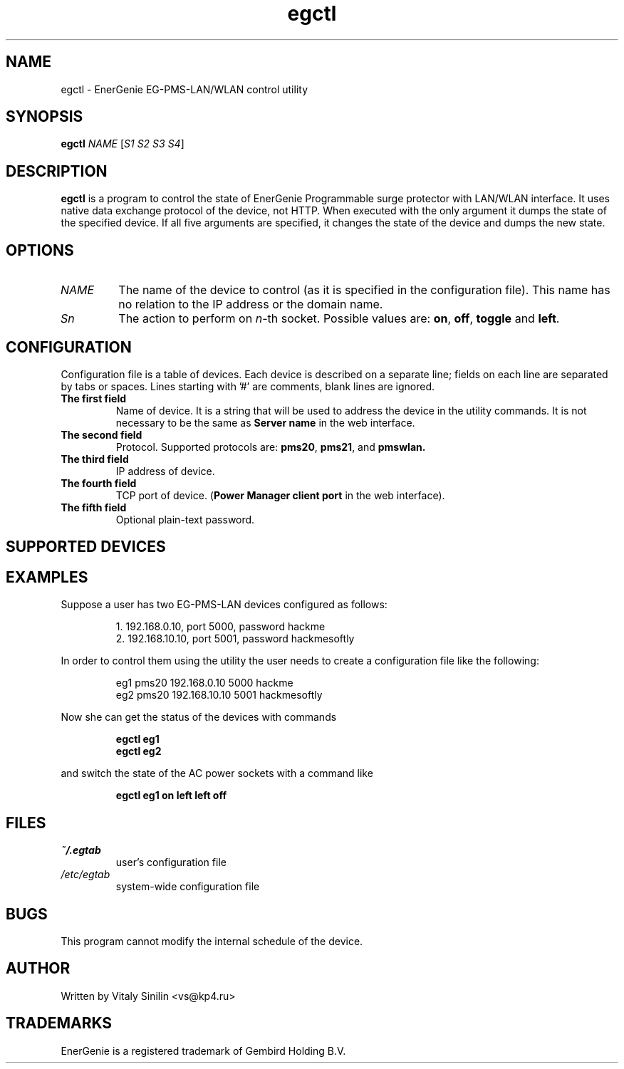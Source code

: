 .\"
.\" Copyright (c) 2014, 2017, 2023 Vitaly Sinilin <vs@kp4.ru>
.\"
.\" See the included COPYING file.
.\"
.TH egctl 1 "2 Jan 2023" egctl
.SH NAME
egctl \- EnerGenie EG-PMS-LAN/WLAN control utility
.SH SYNOPSIS
.B egctl
.I NAME
.RI [ "S1 S2 S3 S4" ]
.SH DESCRIPTION
.B egctl
is a program to control the state of EnerGenie Programmable surge protector
with LAN/WLAN interface. It uses native data exchange protocol of the device,
not HTTP. When executed with the only argument it dumps
the state of the specified device. If all five arguments are specified, it
changes the state of the device and dumps the new state.
.br
.SH OPTIONS
.TP
.I NAME
The name of the device to control (as it is specified in the configuration
file). This name has no relation to the IP address or the domain name.
.TP
.I Sn
The action to perform on
.IR n \-th
socket. Possible values are:
.BR on ", " off ", " toggle " and " left .
.SH CONFIGURATION
Configuration file is a table of devices. Each device is described on a
separate line; fields on each line are separated by tabs or spaces.
Lines starting with '#' are comments, blank lines are ignored.
.TP
.B The first field
Name of device. It is a string that will be used to address the device in
the utility commands. It is not necessary to be the same as
.B Server name
in the web interface.
.TP
.B The second field
Protocol. Supported protocols are:
.BR pms20 ", " pms21 ", and " pmswlan.
.TP
.B The third field
IP address of device.
.TP
.B The fourth field
TCP port of device.
.RB ( "Power Manager client port"
in the web interface).
.TP
.B The fifth field
Optional plain-text password.
.SH SUPPORTED DEVICES
.TS
lB lB
_	_
l l.
Device	Protocol
EG-PMS-LAN	pms20
EG-PM2-LAN	pms21
EG-PMS2-LAN	pms21
EG-PMS-WLAN	pmswlan
.TE
.SH EXAMPLES
Suppose a user has two EG-PMS-LAN devices configured as follows:
.IP
1. 192.168.0.10, port 5000, password hackme
.br
2. 192.168.10.10, port 5001, password hackmesoftly
.LP
In order to control them using the utility the user needs to create a
configuration file like the following:
.IP
eg1 pms20 192.168.0.10  5000 hackme
.br
eg2 pms20 192.168.10.10 5001 hackmesoftly
.LP
Now she can get the status of the devices with commands
.IP
.B egctl eg1
.br
.B egctl eg2
.LP
and switch the state of the AC power sockets with a command like
.IP
.B egctl eg1 on left left off
.LP
.SH FILES
.TP
.I ~/.egtab
user's configuration file
.TP
.I /etc/egtab
system-wide configuration file
.SH BUGS
This program cannot modify the internal schedule of the device.
.SH AUTHOR
Written by Vitaly Sinilin <vs@kp4.ru>
.SH TRADEMARKS
EnerGenie is a registered trademark of Gembird Holding B.V.
